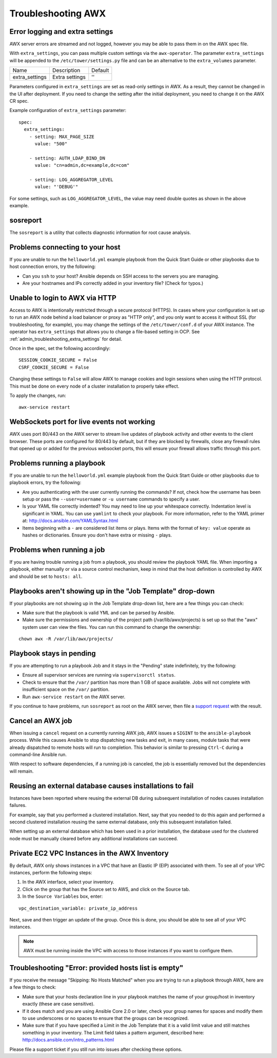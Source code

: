 .. _admin_troubleshooting:

***********************
Troubleshooting AWX
***********************

.. index:: 
   single: troubleshooting
   single: help
  
.. _admin_troubleshooting_extra_settings:

Error logging and extra settings
=================================
.. index::
   pair: troubleshooting; general help
   pair: troubleshooting; error logs

AWX server errors are streamed and not logged, however you may be able to pass them in on the AWX spec file.

With ``extra_settings``, you can pass multiple custom settings via the ``awx-operator``. The parameter ``extra_settings``  will be appended to the ``/etc/tower/settings.py`` file and can be an alternative to the ``extra_volumes`` parameter.

+----------------+----------------+---------+
| Name           | Description    | Default |
+----------------+----------------+---------+
| extra_settings | Extra settings | ''      |
+----------------+----------------+---------+

Parameters configured in ``extra_settings`` are set as read-only settings in AWX.  As a result, they cannot be changed in the UI after deployment. If you need to change the setting after the initial deployment, you need to change it on the AWX CR spec.  

Example configuration of ``extra_settings`` parameter:

::

   spec:
     extra_settings:
       - setting: MAX_PAGE_SIZE
         value: "500"
        
       - setting: AUTH_LDAP_BIND_DN
         value: "cn=admin,dc=example,dc=com"
      
       - setting: LOG_AGGREGATOR_LEVEL
         value: "'DEBUG'"

For some settings, such as ``LOG_AGGREGATOR_LEVEL``, the value may need double quotes as shown in the above example.

.. taken from https://github.com/ansible/awx-operator/blob/devel/docs/user-guide/advanced-configuration/extra-settings.md

.. _admin_troubleshooting_sosreport:

sosreport
==========
.. index::
   pair: troubleshooting; sosreport

The ``sosreport`` is a utility that collects diagnostic information for root cause analysis.


Problems connecting to your host
===================================

.. index::
   pair: troubleshooting; host connections

If you are unable to run the ``helloworld.yml`` example playbook from the Quick Start Guide or other playbooks due to host connection errors, try the following:

- Can you ``ssh`` to your host? Ansible depends on SSH access to the servers you are managing.
- Are your hostnames and IPs correctly added in your inventory file? (Check for typos.)

Unable to login to AWX via HTTP
==================================

Access to AWX is intentionally restricted through a secure protocol (HTTPS). In cases where your configuration is set up to run an AWX node behind a load balancer or proxy as "HTTP only", and you only want to access it without SSL (for troubleshooting, for example), you may change the settings of the ``/etc/tower/conf.d`` of your AWX instance. The operator has ``extra_settings`` that allows you to change a file-based setting in OCP. See :ref:`admin_troubleshooting_extra_settings` for detail.

Once in the spec, set the following accordingly:
 
:: 

  SESSION_COOKIE_SECURE = False
  CSRF_COOKIE_SECURE = False

Changing these settings to ``False`` will allow AWX to manage cookies and login sessions when using the HTTP protocol. This must be done on every node of a cluster installation to properly take effect.

To apply the changes, run:

::

   awx-service restart


WebSockets port for live events not working
===================================================

.. index::
   pair: live events; port changes
   pair: troubleshooting; live events
   pair: troubleshooting; websockets


AWX uses port 80/443 on the AWX server to stream live updates of playbook activity and other events to the client browser. These ports are configured for 80/443 by default, but if they are blocked by firewalls, close any firewall rules that opened up or added for the previous websocket ports, this will ensure your firewall allows traffic through this port.


Problems running a playbook
==============================

.. index::
   pair: troubleshooting; host connections

If you are unable to run the ``helloworld.yml`` example playbook from the Quick Start Guide or other playbooks due to playbook errors, try the following:

- Are you authenticating with the user currently running the commands? If not, check how the username has been setup or pass the ``--user=username`` or ``-u username`` commands to specify a user.
- Is your YAML file correctly indented? You may need to line up your whitespace correctly. Indentation level is significant in YAML. You can use ``yamlint`` to check your playbook. For more information, refer to the YAML primer at: http://docs.ansible.com/YAMLSyntax.html  
- Items beginning with a ``-`` are considered list items or plays. Items with the format of ``key: value`` operate as hashes or dictionaries. Ensure you don't have extra or missing ``-`` plays.


Problems when running a job
==============================

.. index::
   pair: troubleshooting; job does not run

If you are having trouble running a job from a playbook, you should review the playbook YAML file. When importing a playbook, either manually or via a source control mechanism, keep in mind that the host definition is controlled by AWX and should be set to ``hosts: all``. 


Playbooks aren't showing up in the "Job Template" drop-down
=============================================================

.. index::
    pair: playbooks are not viewable; Job Template drop-down list
    pair: troubleshooting; playbooks not appearing 

If your playbooks are not showing up in the Job Template drop-down list, here are a few things you can check:

- Make sure that the playbook is valid YML and can be parsed by Ansible.
- Make sure the permissions and ownership of the project path (/var/lib/awx/projects) is set up so that the "awx" system user can view the files. You can run this command to change the ownership:

::
  
    chown awx -R /var/lib/awx/projects/


Playbook stays in pending
===========================
.. index::
   pair: troubleshooting; pending playbook

If you are attempting to run a playbook Job and it stays in the "Pending" state indefinitely, try the following:

- Ensure all supervisor services are running via ``supervisorctl status``.
- Check to ensure that the ``/var/`` partition has more than 1 GB of space available. Jobs will not complete with insufficient space on the ``/var/`` partition.
- Run ``awx-service restart`` on the AWX server.


If you continue to have problems, run ``sosreport`` as root on the AWX server, then file a `support request`_ with the result.

.. _`support request`: http://support.ansible.com/


Cancel an AWX job
=========================
.. index:: 
   pair: troubleshooting; job cancellation

When issuing a ``cancel`` request on a currently running AWX job, AWX issues a ``SIGINT`` to the ``ansible-playbook`` process. While this causes Ansible to stop dispatching new tasks and exit, in many cases, module tasks that were already dispatched to remote hosts will run to completion. This behavior is similar to pressing ``Ctrl-C`` during a command-line Ansible run.
 
With respect to software dependencies, if a running job is canceled, the job is essentially removed but the dependencies will remain.



Reusing an external database causes installations to fail
=============================================================
.. index::
   pair: installation failure; external database

Instances have been reported where reusing the external DB during subsequent installation of nodes causes installation failures.

For example, say that you performed a clustered installation. Next, say that you needed to do this again and performed a second clustered installation reusing the same external database, only this subsequent installation failed.   

When setting up an external database which has been used in a prior installation, the database used for the clustered node must be manually cleared before any additional installations can succeed.


Private EC2 VPC Instances in the AWX Inventory
=======================================================

.. index::
    pair: EC2; VPC instances
    pair: troubleshooting; EC2 VPC instances


By default, AWX only shows instances in a VPC that have an Elastic IP (EIP) associated with them. To see all of your VPC instances, perform the following steps:

1. In the AWX interface, select your inventory. 
2. Click on the group that has the Source set to AWS, and click on the Source tab. 
3. In the ``Source Variables`` box, enter:

::

   vpc_destination_variable: private_ip_address 

Next, save and then trigger an update of the group. Once this is done, you should be able to see all of your VPC instances.

.. note::

  AWX must be running inside the VPC with access to those instances if you want to configure them.



Troubleshooting "Error: provided hosts list is empty"
======================================================

.. index::
    pair: troubleshooting; hosts list
    single: hosts lists (empty)

If you receive the message "Skipping: No Hosts Matched" when you are trying to run a playbook through AWX, here are a few things to check:

- Make sure that your hosts declaration line in your playbook matches the name of your group/host in inventory exactly (these are case sensitive).  
- If it does match and you are using Ansible Core 2.0 or later, check your group names for spaces and modify them to use underscores or no spaces to ensure that the groups can be recognized.
- Make sure that if you have specified a Limit in the Job Template that it is a valid limit value and still matches something in your inventory. The Limit field takes a pattern argument, described here: http://docs.ansible.com/intro_patterns.html

Please file a support ticket if you still run into issues after checking these options.
